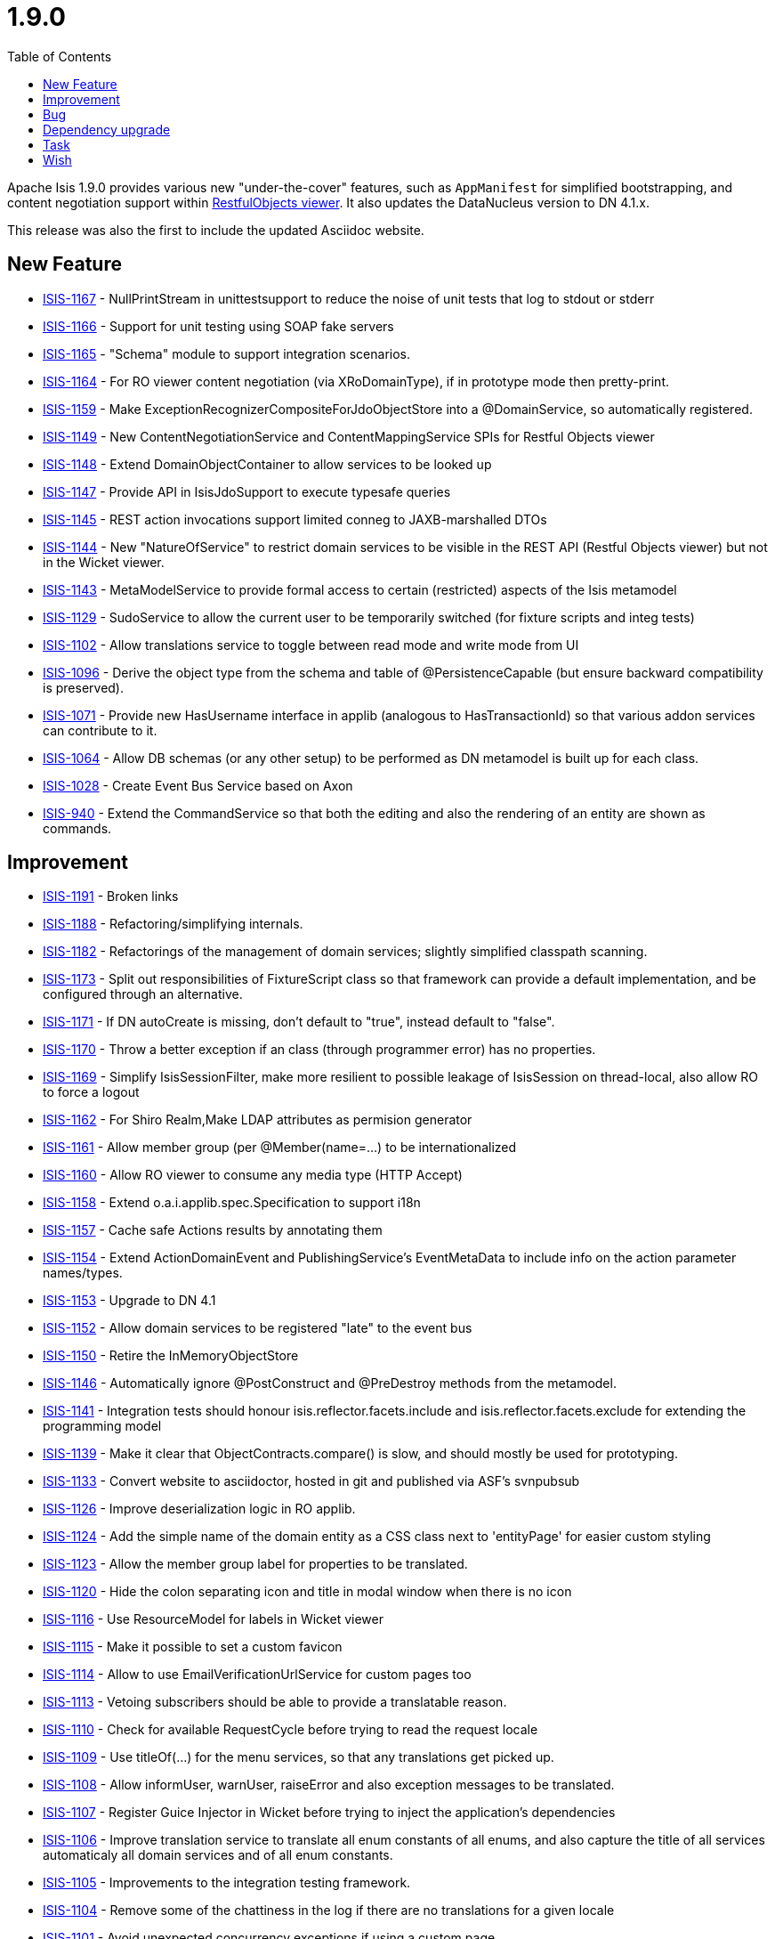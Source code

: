 [[r1.9.0]]
= 1.9.0
:notice: licensed to the apache software foundation (asf) under one or more contributor license agreements. see the notice file distributed with this work for additional information regarding copyright ownership. the asf licenses this file to you under the apache license, version 2.0 (the "license"); you may not use this file except in compliance with the license. you may obtain a copy of the license at. http://www.apache.org/licenses/license-2.0 . unless required by applicable law or agreed to in writing, software distributed under the license is distributed on an "as is" basis, without warranties or  conditions of any kind, either express or implied. see the license for the specific language governing permissions and limitations under the license.
:_basedir: ./
:_imagesdir: images/
:toc: right



Apache Isis 1.9.0 provides various new "under-the-cover" features, such as `AppManifest` for simplified bootstrapping, and content negotiation support within xref:ugvro.adoc[RestfulObjects viewer].  It also updates the DataNucleus version to DN 4.1.x.

This release was also the first to include the updated Asciidoc website.



== New Feature

* link:https://issues.apache.org/jira/browse/ISIS-1167[ISIS-1167] - NullPrintStream in unittestsupport to reduce the noise of unit tests that log to stdout or stderr
* link:https://issues.apache.org/jira/browse/ISIS-1166[ISIS-1166] - Support for unit testing using SOAP fake servers
* link:https://issues.apache.org/jira/browse/ISIS-1165[ISIS-1165] - "Schema" module to support integration scenarios.
* link:https://issues.apache.org/jira/browse/ISIS-1164[ISIS-1164] - For RO viewer content negotiation (via XRoDomainType), if in prototype mode then pretty-print.
* link:https://issues.apache.org/jira/browse/ISIS-1159[ISIS-1159] - Make ExceptionRecognizerCompositeForJdoObjectStore into a @DomainService, so automatically registered.
* link:https://issues.apache.org/jira/browse/ISIS-1149[ISIS-1149] - New ContentNegotiationService and ContentMappingService SPIs for Restful Objects viewer
* link:https://issues.apache.org/jira/browse/ISIS-1148[ISIS-1148] - Extend DomainObjectContainer to allow services to be looked up
* link:https://issues.apache.org/jira/browse/ISIS-1147[ISIS-1147] - Provide API in IsisJdoSupport to execute typesafe queries
* link:https://issues.apache.org/jira/browse/ISIS-1145[ISIS-1145] - REST action invocations support limited conneg to JAXB-marshalled DTOs
* link:https://issues.apache.org/jira/browse/ISIS-1144[ISIS-1144] - New "NatureOfService" to restrict domain services to be visible in the REST API (Restful Objects viewer) but not in the Wicket viewer.
* link:https://issues.apache.org/jira/browse/ISIS-1143[ISIS-1143] - MetaModelService to provide formal access to certain (restricted) aspects of the Isis metamodel
* link:https://issues.apache.org/jira/browse/ISIS-1129[ISIS-1129] - SudoService to allow the current user to be temporarily switched (for fixture scripts and integ tests)
* link:https://issues.apache.org/jira/browse/ISIS-1102[ISIS-1102] - Allow translations service to toggle between read mode and write mode from UI
* link:https://issues.apache.org/jira/browse/ISIS-1096[ISIS-1096] - Derive the object type from the schema and table of @PersistenceCapable (but ensure backward compatibility is preserved).
* link:https://issues.apache.org/jira/browse/ISIS-1071[ISIS-1071] - Provide new HasUsername interface in applib (analogous to HasTransactionId) so that various addon services can contribute to it.
* link:https://issues.apache.org/jira/browse/ISIS-1064[ISIS-1064] - Allow DB schemas (or any other setup) to be performed as DN metamodel is built up for each class.
* link:https://issues.apache.org/jira/browse/ISIS-1028[ISIS-1028] - Create Event Bus Service based on Axon
* link:https://issues.apache.org/jira/browse/ISIS-940[ISIS-940] - Extend the CommandService so that both the editing and also the rendering of an entity are shown as commands.


== Improvement

* link:https://issues.apache.org/jira/browse/ISIS-1191[ISIS-1191] - Broken links
* link:https://issues.apache.org/jira/browse/ISIS-1188[ISIS-1188] - Refactoring/simplifying internals.
* link:https://issues.apache.org/jira/browse/ISIS-1182[ISIS-1182] - Refactorings of the management of domain services; slightly simplified classpath scanning.
* link:https://issues.apache.org/jira/browse/ISIS-1173[ISIS-1173] - Split out responsibilities of FixtureScript class so that framework can provide a default implementation, and be configured through an alternative.
* link:https://issues.apache.org/jira/browse/ISIS-1171[ISIS-1171] - If DN autoCreate is missing, don't default to "true", instead default to "false".
* link:https://issues.apache.org/jira/browse/ISIS-1170[ISIS-1170] - Throw a better exception if an class (through programmer error) has no properties.
* link:https://issues.apache.org/jira/browse/ISIS-1169[ISIS-1169] - Simplify IsisSessionFilter, make more resilient to possible leakage of IsisSession on thread-local, also allow RO to force a logout
* link:https://issues.apache.org/jira/browse/ISIS-1162[ISIS-1162] - For Shiro Realm,Make LDAP attributes as permision generator
* link:https://issues.apache.org/jira/browse/ISIS-1161[ISIS-1161] - Allow member group (per @Member(name=...) to be internationalized
* link:https://issues.apache.org/jira/browse/ISIS-1160[ISIS-1160] - Allow RO viewer to consume any media type (HTTP Accept)
* link:https://issues.apache.org/jira/browse/ISIS-1158[ISIS-1158] - Extend o.a.i.applib.spec.Specification to support i18n
* link:https://issues.apache.org/jira/browse/ISIS-1157[ISIS-1157] - Cache safe Actions results by annotating them
* link:https://issues.apache.org/jira/browse/ISIS-1154[ISIS-1154] - Extend ActionDomainEvent and PublishingService's EventMetaData to include info on the action parameter names/types.
* link:https://issues.apache.org/jira/browse/ISIS-1153[ISIS-1153] - Upgrade to DN 4.1
* link:https://issues.apache.org/jira/browse/ISIS-1152[ISIS-1152] - Allow domain services to be registered "late" to the event bus
* link:https://issues.apache.org/jira/browse/ISIS-1150[ISIS-1150] - Retire the InMemoryObjectStore
* link:https://issues.apache.org/jira/browse/ISIS-1146[ISIS-1146] - Automatically ignore @PostConstruct and @PreDestroy methods from the metamodel.
* link:https://issues.apache.org/jira/browse/ISIS-1141[ISIS-1141] - Integration tests should honour isis.reflector.facets.include and isis.reflector.facets.exclude for extending the programming model
* link:https://issues.apache.org/jira/browse/ISIS-1139[ISIS-1139] - Make it clear that ObjectContracts.compare() is slow, and should mostly be used for prototyping.
* link:https://issues.apache.org/jira/browse/ISIS-1133[ISIS-1133] - Convert website to asciidoctor, hosted in git and published via ASF's svnpubsub
* link:https://issues.apache.org/jira/browse/ISIS-1126[ISIS-1126] - Improve deserialization logic in RO applib.
* link:https://issues.apache.org/jira/browse/ISIS-1124[ISIS-1124] - Add the simple name of the domain entity as a CSS class next to 'entityPage' for easier custom styling
* link:https://issues.apache.org/jira/browse/ISIS-1123[ISIS-1123] - Allow the member group label for properties to be translated.
* link:https://issues.apache.org/jira/browse/ISIS-1120[ISIS-1120] - Hide the colon separating icon and title in modal window when there is no icon
* link:https://issues.apache.org/jira/browse/ISIS-1116[ISIS-1116] - Use ResourceModel for labels in Wicket viewer
* link:https://issues.apache.org/jira/browse/ISIS-1115[ISIS-1115] - Make it possible to set a custom favicon
* link:https://issues.apache.org/jira/browse/ISIS-1114[ISIS-1114] - Allow to use EmailVerificationUrlService for custom pages too
* link:https://issues.apache.org/jira/browse/ISIS-1113[ISIS-1113] - Vetoing subscribers should be able to provide a translatable reason.
* link:https://issues.apache.org/jira/browse/ISIS-1110[ISIS-1110] - Check for available RequestCycle before trying to read the request locale
* link:https://issues.apache.org/jira/browse/ISIS-1109[ISIS-1109] - Use titleOf(...) for the menu services, so that any translations get picked up.
* link:https://issues.apache.org/jira/browse/ISIS-1108[ISIS-1108] - Allow informUser, warnUser, raiseError and also exception messages to be translated.
* link:https://issues.apache.org/jira/browse/ISIS-1107[ISIS-1107] - Register Guice Injector in Wicket before trying to inject the application's dependencies
* link:https://issues.apache.org/jira/browse/ISIS-1106[ISIS-1106] - Improve translation service to translate all enum constants of all enums, and also capture the title of all services automaticaly all domain services and of all enum constants.
* link:https://issues.apache.org/jira/browse/ISIS-1105[ISIS-1105] - Improvements to the integration testing framework.
* link:https://issues.apache.org/jira/browse/ISIS-1104[ISIS-1104] - Remove some of the chattiness in the log if there are no translations for a given locale
* link:https://issues.apache.org/jira/browse/ISIS-1101[ISIS-1101] - Avoid unexpected concurrency exceptions if using a custom page.
* link:https://issues.apache.org/jira/browse/ISIS-1100[ISIS-1100] - Improve algorithm for flushing transaction and similarly in capturing post values (for auditing) on transaction preCommit
* link:https://issues.apache.org/jira/browse/ISIS-1099[ISIS-1099] - Make it possible to use images loaded from the classpath in email templates
* link:https://issues.apache.org/jira/browse/ISIS-1095[ISIS-1095] - Make it possible to show the datepicker in a "birthdate" mode
* link:https://issues.apache.org/jira/browse/ISIS-1091[ISIS-1091] - Simplify the format of bookmark, remove prefix (CUS:L_123 -> CUS:123)
* link:https://issues.apache.org/jira/browse/ISIS-1090[ISIS-1090] - Deprecate IntegrationTestAbstract#runScript (static method)
* link:https://issues.apache.org/jira/browse/ISIS-1088[ISIS-1088] - Lazily discover fixture scripts
* link:https://issues.apache.org/jira/browse/ISIS-1087[ISIS-1087] - Restful Objects viewer's "services" representation should show only domain services on the menu
* link:https://issues.apache.org/jira/browse/ISIS-1085[ISIS-1085] - Add cssClassFa to DomainObjectLayout
* link:https://issues.apache.org/jira/browse/ISIS-1083[ISIS-1083] - Resetting dependent choice
* link:https://issues.apache.org/jira/browse/ISIS-1081[ISIS-1081] - Make it possible to lookup Guice beans in Isis domain services
* link:https://issues.apache.org/jira/browse/ISIS-1080[ISIS-1080] - Misc. bootstrap refinements.
* link:https://issues.apache.org/jira/browse/ISIS-1078[ISIS-1078] - Wrapper factory should check visibility/usability/validity for contributed members also
* link:https://issues.apache.org/jira/browse/ISIS-1077[ISIS-1077] - Use the provided 'cssClass' for action menu items
* link:https://issues.apache.org/jira/browse/ISIS-1068[ISIS-1068] - Rationalize menuOrder for domain services that appear in UI


== Bug

* link:https://issues.apache.org/jira/browse/ISIS-1190[ISIS-1190] - If an referenced object cannot be loaded (not found in the database), then this should be handled gracefully
* link:https://issues.apache.org/jira/browse/ISIS-1179[ISIS-1179] - Prevent the defaultXxx(...) being called multiple times when invoke an action.
* link:https://issues.apache.org/jira/browse/ISIS-1177[ISIS-1177] - Deserialization using RO applib fails in Jackson library
* link:https://issues.apache.org/jira/browse/ISIS-1175[ISIS-1175] - Wicket viewer separators go missing when force refresh page (eg ctrl-R)
* link:https://issues.apache.org/jira/browse/ISIS-1174[ISIS-1174] - In RO, posting to the ObjectsOfType resource (section 9) fails.
* link:https://issues.apache.org/jira/browse/ISIS-1168[ISIS-1168] - Eagerly register entities with DataNucleus objectstore (for Neo4j)
* link:https://issues.apache.org/jira/browse/ISIS-1155[ISIS-1155] - validate() vetoing - requiring rollback via the memento when editing - causes a ConcurrencyException to occur.
* link:https://issues.apache.org/jira/browse/ISIS-1142[ISIS-1142] - FrameworkSynchronizer should handle case of adapter already marked as destroyed
* link:https://issues.apache.org/jira/browse/ISIS-1137[ISIS-1137] - PermGen errors through WrapperFactory (javassist)
* link:https://issues.apache.org/jira/browse/ISIS-1135[ISIS-1135] - Make a copy of the PojoAdapter and OidAdapter maps for debugging purposes
* link:https://issues.apache.org/jira/browse/ISIS-1112[ISIS-1112] - ExceptionRecognizerComposite cannot self-inject its dependencies
* link:https://issues.apache.org/jira/browse/ISIS-1111[ISIS-1111] - Trying to load an entity with wrong/non-existing OID fails with NullPointerException
* link:https://issues.apache.org/jira/browse/ISIS-1103[ISIS-1103] - Translations service not picking up translated versions of property/collection names
* link:https://issues.apache.org/jira/browse/ISIS-1097[ISIS-1097] - Suspicion that Isis may be leaving DB connections open under certain circumstances, leading to instability
* link:https://issues.apache.org/jira/browse/ISIS-1089[ISIS-1089] - Should cascade state of tracing printstream to child fixture scripts
* link:https://issues.apache.org/jira/browse/ISIS-1079[ISIS-1079] - FixtureScript#defaultParam should actually default the property on the fixture script...
* link:https://issues.apache.org/jira/browse/ISIS-1076[ISIS-1076] - MetaModelValidation error page (MmvPage) is no longer shown...
* link:https://issues.apache.org/jira/browse/ISIS-1074[ISIS-1074] - For SessionLoggingService, causedBy only meaningful for sessions that have been logged out...
* link:https://issues.apache.org/jira/browse/ISIS-1073[ISIS-1073] - Action domain event for contributed actions should provide the contributee as an argument.
* link:https://issues.apache.org/jira/browse/ISIS-1072[ISIS-1072] - When editing, if property validation vetoes the save, then not handled correctly.
* link:https://issues.apache.org/jira/browse/ISIS-1069[ISIS-1069] - DomainChangeJdoAbstract's open action incorrectly annotated as being a bulk action.
* link:https://issues.apache.org/jira/browse/ISIS-1065[ISIS-1065] - Auditing of editing of properties only audits one of the properties changed (the last one)
* link:https://issues.apache.org/jira/browse/ISIS-1062[ISIS-1062] - Guice injector should create serializable proxies for the injected beans
* link:https://issues.apache.org/jira/browse/ISIS-1057[ISIS-1057] - WebRequestCycleForIsis should use the configured SignIn page
* link:https://issues.apache.org/jira/browse/ISIS-1004[ISIS-1004] - Infitinite recursion in updating() callback when call setter


== Dependency upgrade

* link:https://issues.apache.org/jira/browse/ISIS-1163[ISIS-1163] - Update Jetty (as used by our IsisWebServer launcher) to 9.x
* link:https://issues.apache.org/jira/browse/ISIS-1140[ISIS-1140] - Now that JDK7 is eol, we should build using Java8; retain source and target compiler level set to 1.7.


== Task

* link:https://issues.apache.org/jira/browse/ISIS-1187[ISIS-1187] - Mothball the legacy (never documented) integration testing support
* link:https://issues.apache.org/jira/browse/ISIS-1178[ISIS-1178] - Mothball the TCK tests, with a view to replacing them by new tests in the isisaddons isis-app-kitchensink
* link:https://issues.apache.org/jira/browse/ISIS-1058[ISIS-1058] - Upgrade embedded Jetty to latest 8.x
* link:https://issues.apache.org/jira/browse/ISIS-1052[ISIS-1052] - Isis 1.9.0 release tasks


== Wish

* link:https://issues.apache.org/jira/browse/ISIS-1060[ISIS-1060] - An exception is logged when the provided credentials are invalid



